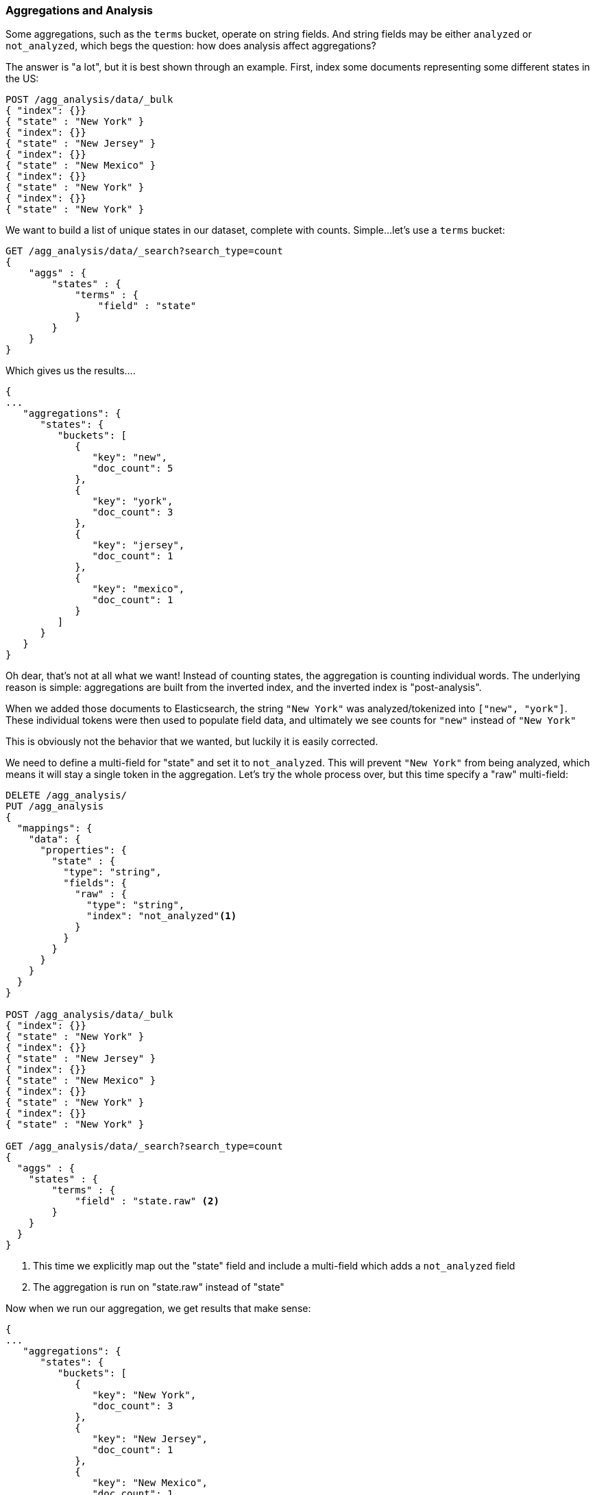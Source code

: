 
[[aggregations-and-analysis]]
=== Aggregations and Analysis

Some aggregations, such as the `terms` bucket, operate on string fields.  And 
string fields may be either `analyzed` or `not_analyzed`, which begs the question:
how does analysis affect aggregations?

The answer is "a lot", but it is best shown through an example.  First, index
some documents representing some different states in the US:

[source,js]
----
POST /agg_analysis/data/_bulk
{ "index": {}}
{ "state" : "New York" }
{ "index": {}}
{ "state" : "New Jersey" }
{ "index": {}}
{ "state" : "New Mexico" }
{ "index": {}}
{ "state" : "New York" }
{ "index": {}}
{ "state" : "New York" }
----

We want to build a list of unique states in our dataset, complete with counts.  
Simple...let's use a `terms` bucket:

[source,js]
----
GET /agg_analysis/data/_search?search_type=count
{
    "aggs" : {
        "states" : {
            "terms" : {
                "field" : "state"
            }
        }
    }
}
----

Which gives us the results....

[source,js]
----
{
...
   "aggregations": {
      "states": {
         "buckets": [
            {
               "key": "new",
               "doc_count": 5
            },
            {
               "key": "york",
               "doc_count": 3
            },
            {
               "key": "jersey",
               "doc_count": 1
            },
            {
               "key": "mexico",
               "doc_count": 1
            }
         ]
      }
   }
}
----

Oh dear, that's not at all what we want!  Instead of counting states, the aggregation
is counting individual words.  The underlying reason is simple: aggregations
are built from the inverted index, and the inverted index is "post-analysis".

When we added those documents to Elasticsearch, the string `"New York"` was
analyzed/tokenized into `["new", "york"]`.  These individual tokens were then 
used to populate field data, and ultimately we see counts for `"new"` instead of 
`"New York"`

This is obviously not the behavior that we wanted, but luckily it is easily 
corrected.

We need to define a multi-field for "state" and set it to `not_analyzed`.  This
will prevent `"New York"` from being analyzed, which means it will stay a single
token in the aggregation.  Let's try the whole process over, but this time
specify a "raw" multi-field:

[source,js]
----
DELETE /agg_analysis/
PUT /agg_analysis
{
  "mappings": {
    "data": {
      "properties": {
        "state" : {
          "type": "string",
          "fields": { 
            "raw" : {
              "type": "string",
              "index": "not_analyzed"<1>
            }
          }
        }
      }
    }
  }
}

POST /agg_analysis/data/_bulk
{ "index": {}}
{ "state" : "New York" }
{ "index": {}}
{ "state" : "New Jersey" }
{ "index": {}}
{ "state" : "New Mexico" }
{ "index": {}}
{ "state" : "New York" }
{ "index": {}}
{ "state" : "New York" }

GET /agg_analysis/data/_search?search_type=count
{
  "aggs" : {
    "states" : {
        "terms" : {
            "field" : "state.raw" <2>
        }
    }
  }
}
----
<1> This time we explicitly map out the "state" field and include a multi-field
which adds a `not_analyzed` field
<2> The aggregation is run on "state.raw" instead of "state"

Now when we run our aggregation, we get results that make sense:

[source,js]
----
{
...
   "aggregations": {
      "states": {
         "buckets": [
            {
               "key": "New York",
               "doc_count": 3
            },
            {
               "key": "New Jersey",
               "doc_count": 1
            },
            {
               "key": "New Mexico",
               "doc_count": 1
            }
         ]
      }
   }
}
----

In practice, this kind of problem is very easy to spot.  Your aggregations
will simply return strange buckets and you'll remember the analysis issue.
It is a generalization, but there are not many instances where you want to use 
an analyzed  field in an aggregation.  When in doubt, add a multi-field so that
you have the option for both.

==== High Cardinality Memory Implications

There is another reason to avoid aggregating analyzed fields -- high cardinality 
fields consume a large amount of memory when loaded into field data.  The 
analysis process often (although not always) generates a large number of tokens, 
many of  which are unique.  This increases the overall cardinality of the field 
and contributes to more memory pressure.

Some types of analysis are *extremely* unfriendly with regards to memory.
Consider an ngram analysis process.  The term "New York" might be ngram'ed into
the following tokens:

- `ne`
- `ew`
- `w `
- ` y`
- `yo`
- `or`
- `rk`

You can imagine how the ngramming process creates a huge amount of unique tokens,
especially when analyzing paragraphs of text.  When these are loaded into memory
you can easily exhaust your heap space.

So, before aggregating across fields, take a second to verify that the fields are
`not_analyzed`.  And if you want to aggregate analyzed fields, ensure the analysis
process is not creating an obscene number of tokens.

